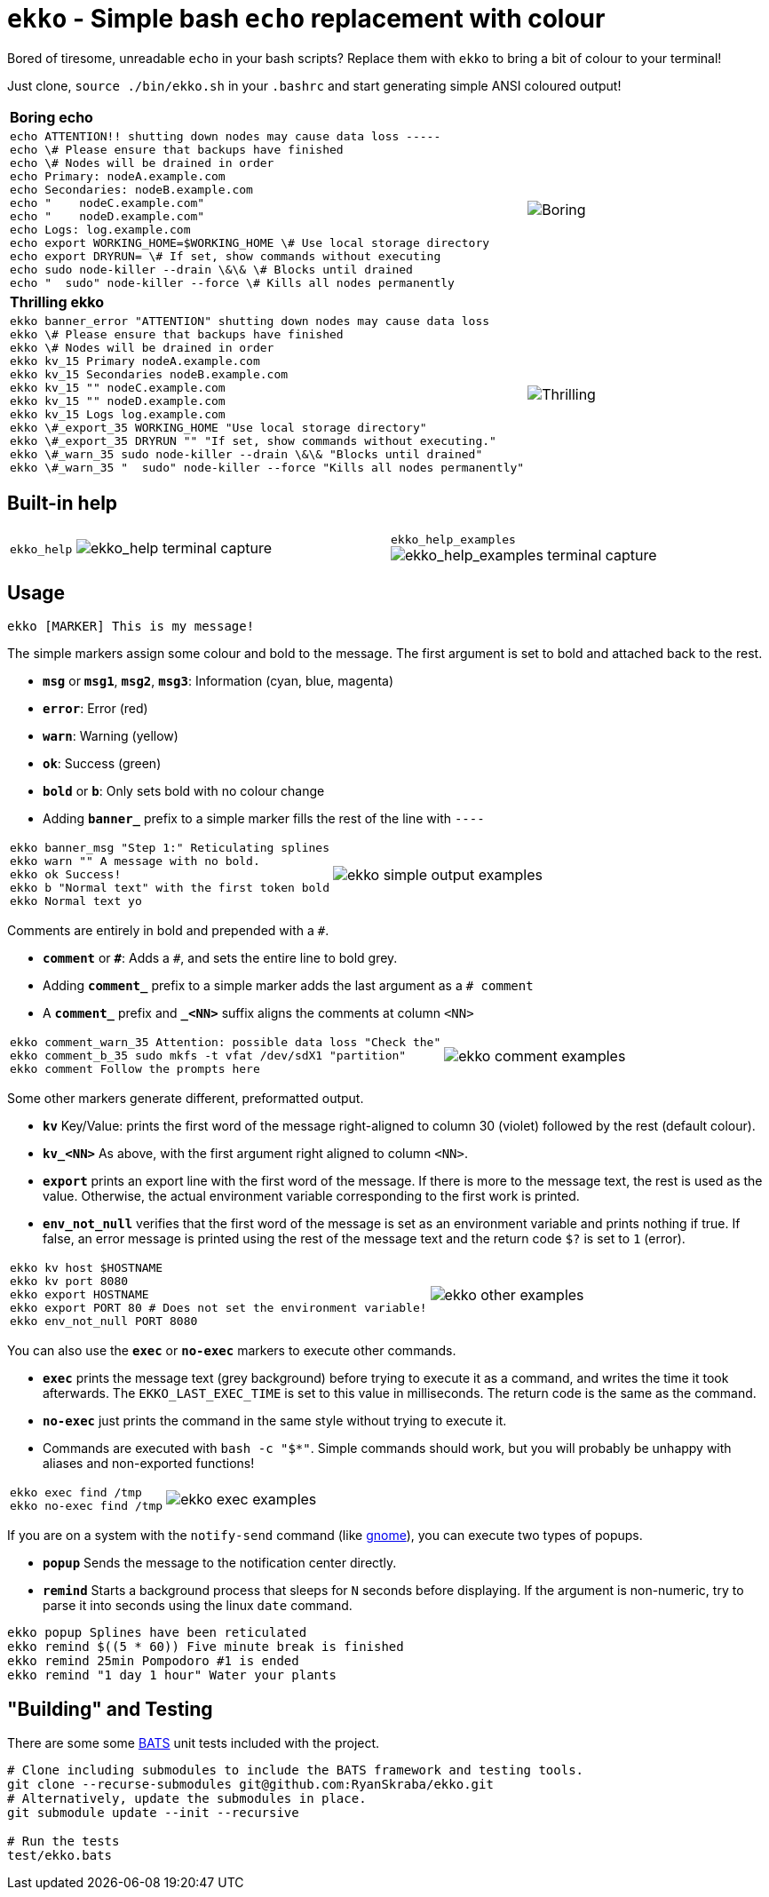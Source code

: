 = `ekko` - Simple bash `echo` replacement with colour

Bored of tiresome, unreadable `echo` in your bash scripts? Replace them with `ekko` to bring a bit of colour to your terminal!

Just clone, `source ./bin/ekko.sh` in your `.bashrc` and start generating simple ANSI coloured output!

[cols="3a,2",frame=none,grid=none]
|====
|
*Boring echo*
|
|
// boring_echo
[source,bash]
----
echo ATTENTION!! shutting down nodes may cause data loss -----
echo \# Please ensure that backups have finished
echo \# Nodes will be drained in order
echo Primary: nodeA.example.com
echo Secondaries: nodeB.example.com
echo "    nodeC.example.com"
echo "    nodeD.example.com"
echo Logs: log.example.com
echo export WORKING_HOME=$WORKING_HOME \# Use local storage directory
echo export DRYRUN= \# If set, show commands without executing
echo sudo node-killer --drain \&\& \# Blocks until drained
echo "  sudo" node-killer --force \# Kills all nodes permanently
----
|
image:./doc/boring_echo.svg[Boring, tedious, unreadable echo]
|
*Thrilling ekko*
|
|
// thrilling_ekko
[source,bash]
----
ekko banner_error "ATTENTION" shutting down nodes may cause data loss
ekko \# Please ensure that backups have finished
ekko \# Nodes will be drained in order
ekko kv_15 Primary nodeA.example.com
ekko kv_15 Secondaries nodeB.example.com
ekko kv_15 "" nodeC.example.com
ekko kv_15 "" nodeD.example.com
ekko kv_15 Logs log.example.com
ekko \#_export_35 WORKING_HOME "Use local storage directory"
ekko \#_export_35 DRYRUN "" "If set, show commands without executing."
ekko \#_warn_35 sudo node-killer --drain \&\& "Blocks until drained"
ekko \#_warn_35 "  sudo" node-killer --force "Kills all nodes permanently"
----
|
image:./doc/thrilling_ekko.svg[Thrilling, vibrant, readable ekko]
|====

== Built-in help

[cols="2a,2a",frame=none,grid=none]
|====
|
`ekko_help`
image:./doc/ekko_help.svg[ekko_help terminal capture]
|
`ekko_help_examples`
image:./doc/ekko_help_examples.svg[ekko_help_examples terminal capture]
|====

== Usage

----
ekko [MARKER] This is my message!
----

The simple markers assign some colour and bold to the message. The first argument is set to bold and attached back to the rest.

* *`msg`* or *`msg1`*, *`msg2`*, *`msg3`*: Information (cyan, blue, magenta)
* *`error`*: Error (red)
* *`warn`*: Warning (yellow)
* *`ok`*: Success (green)
* *`bold`* or *`b`*: Only sets bold with no colour change
* Adding *`banner_`* prefix to a simple marker fills the rest of the line with `----`

[cols="2a,2",frame=none,grid=none]
|====
|
// ekko_help_1_marker
[source,bash]
----
ekko banner_msg "Step 1:" Reticulating splines
ekko warn "" A message with no bold.
ekko ok Success!
ekko b "Normal text" with the first token bold
ekko Normal text yo
----
|
image:./doc/ekko_help_1_marker.svg[ekko simple output examples]
|====

Comments are entirely in bold and prepended with a `#`.

* *`comment`* or *`\#`*: Adds a `#`, and sets the entire line to bold grey.
* Adding *`comment_`* prefix to a simple marker adds the last argument as a `# comment`
* A *`comment_`* prefix and *`_&lt;NN&gt;`* suffix aligns the comments at column `&lt;NN&gt;`

[cols="2a,2",frame=none,grid=none]
|====
|
// ekko_help_2_comment
[source,bash]
----
ekko comment_warn_35 Attention: possible data loss "Check the"
ekko comment_b_35 sudo mkfs -t vfat /dev/sdX1 "partition"
ekko comment Follow the prompts here
----
|
image:./doc/ekko_help_2_comment.svg[ekko comment examples]
|====

Some other markers generate different, preformatted output.

* *`kv`* Key/Value: prints the first word of the message right-aligned to column 30 (violet) followed by the rest (default colour).
* *`kv_<NN>`* As above, with the first argument right aligned to column `<NN>`.
* *`export`* prints an export line with the first word of the message. If there is more to the message text, the rest is used as the value. Otherwise, the actual environment variable corresponding to the first work is printed.
* *`env_not_null`* verifies that the first word of the message is set as an environment variable and prints nothing if true. If false, an error message is printed using the rest of the message text and the return code `$?` is set to `1` (error).

[cols="2a,2",frame=none,grid=none]
|====
|
// ekko_help_3_other
[source,bash]
----
ekko kv host $HOSTNAME
ekko kv port 8080
ekko export HOSTNAME
ekko export PORT 80 # Does not set the environment variable!
ekko env_not_null PORT 8080
----
|
image:./doc/ekko_help_3_other.svg[ekko other examples]
|====


You can also use the *`exec`* or *`no-exec`* markers to execute other commands.

* *`exec`* prints the message text (grey background) before trying to execute it as a command, and writes the time it took afterwards. The `EKKO_LAST_EXEC_TIME` is set to this value in milliseconds. The return code is the same as the command.
* *`no-exec`* just prints the command in the same style without trying to execute it.
* Commands are executed with `bash -c &quot;$*&quot;`. Simple commands should work, but you will probably be unhappy with aliases and non-exported functions!

[cols="2a,2",frame=none,grid=none]
|====
|
// ekko_help_4_exec
[source,bash]
----
ekko exec find /tmp
ekko no-exec find /tmp
----
|
image:./doc/ekko_help_4_exec.svg[ekko exec examples]
|====


If you are on a system with the `notify-send` command (like https://developer.gnome.org/notification-spec/[gnome]), you can execute two types of popups.

* *`popup`* Sends the message to the notification center directly.
* *`remind`* Starts a background process that sleeps for `N` seconds before displaying. If the argument is non-numeric, try to parse it into seconds using the linux `date` command.

// Exec
----
ekko popup Splines have been reticulated
ekko remind $((5 * 60)) Five minute break is finished
ekko remind 25min Pompodoro #1 is ended
ekko remind "1 day 1 hour" Water your plants
----

== "Building" and Testing

There are some some https://bats-core.readthedocs.io/en/stable/[BATS] unit tests included with the project.

[source,bash]
----
# Clone including submodules to include the BATS framework and testing tools.
git clone --recurse-submodules git@github.com:RyanSkraba/ekko.git
# Alternatively, update the submodules in place.
git submodule update --init --recursive

# Run the tests
test/ekko.bats
----
